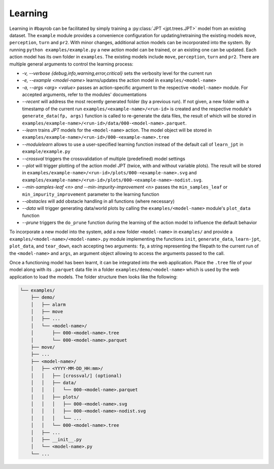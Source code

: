 Learning
========

Learning in #bayrob can be facilitated by simply training a :py:class:`JPT <jpt.trees.JPT>` model from an existing dataset.
The ``example`` module provides a convenience configuration for updating/retraining the existing models ``move``,
``perception``, ``turn`` and ``pr2``. With minor changes, additional action models can be incorporated into the system.
By running ``python examples/example.py`` a new action model can be trained, or an existing one can be updated. Each action model has
its own folder in ``examples``. The existing models include ``move``, ``perception``, ``turn`` and ``pr2``. There are multiple
general arguments to control the learning process:

- `-v, --verbose {debug,info,warning,error,critical}` sets the verbosity level for the current run
- `-e, --example <model-name>` learns/updates the action model in ``examples/<model-name>``
- `-a, --args <arg> <value>` passes an action-specific argument to the respective ``<model-name>`` module. For accepted arguments, refer to the modules' documentations
- `--recent` will address the most recently generated folder (by a previous run). If not given, a new folder with a timestamp of the current run ``examples/<example-name>/<run-id>`` is created and the respective module's ``generate_data(fp, args)`` function is called to re-generate the data files, the result of which will be stored in ``examples/example-name>/<run-id>/data/000-<model-name>.parquet``.
- `--learn` trains `JPT` models for the ``<model-name>`` action. The model object will be stored in ``examples/example-name>/<run-id>/000-<example-name>.tree``
- `--modulelearn` allows to use a user-specified learning function instead of the default call of ``learn_jpt`` in ``example/example.py``
- `--crossval` triggers the crossvalidation of multiple (predefined) model settings
- `--plot` will trigger plotting of the action model JPT (twice, with and without variable plots). The result will be stored in ``examples/example-name>/<run-id>/plots/000-<example-name>.svg`` and ``examples/example-name>/<run-id>/plots/000-<example-name>-nodist.svg``.
- `--min-samples-leaf <n> and --min-impurity-improvement <n>` passes the ``min_samples_leaf`` or ``min_impurity_improvement`` parameter to the learning function
- `--obstacles` will add obstacle handling in all functions (where necessary)
- `--data` will trigger generating data/world plots by calling the ``examples/<model-name>`` module's ``plot_data`` function
- `--prune` triggers the ``do_prune`` function during the learning of the action model to influence the default behavior

To incorporate a new model into the system, add a new folder ``<model-name>`` in ``examples/`` and provide a
``examples/<model-name>/<model-name>.py`` module implementing the functions ``init``, ``generate_data``, ``learn-jpt``,
``plot_data``, and ``tear_down``, each accepting two arguments: ``fp``, a string representing the filepath to the current
run of the ``<model-name>`` and ``args``, an argument object allowing to access the arguments passed to the call.

Once a functioning model has been learnt, it can be integrated into the web application.
Place the ``.tree`` file of your model along with its ``.parquet`` data file in a folder ``examples/demo/<model-name>``
which is used by the web application to load the models. The folder structure then looks like the following:

.. code-block:: bash

        └── examples/
            ├── demo/
            │   ├── alarm
            │   ├── move
            │   ├── ...
            │   └── <model-name>/
            │       ├── 000-<model-name>.tree
            │       └── 000-<model-name>.parquet
            ├── move/
            ├── ...
            ├── <model-name>/
            │   ├── <YYYY-MM-DD_HH:mm>/
            │   │   ├── [crossval/] (optional)
            │   │   ├── data/
            │   │   │   └── 000-<model-name>.parquet
            │   │   ├── plots/
            │   │   │   ├── 000-<model-name>.svg
            │   │   │   ├── 000-<model-name>-nodist.svg
            │   │   │   └── ...
            │   │   └── 000-<model-name>.tree
            │   ├── ...
            │   ├── __init__.py
            │   └── <model-name>.py
            └── ...
